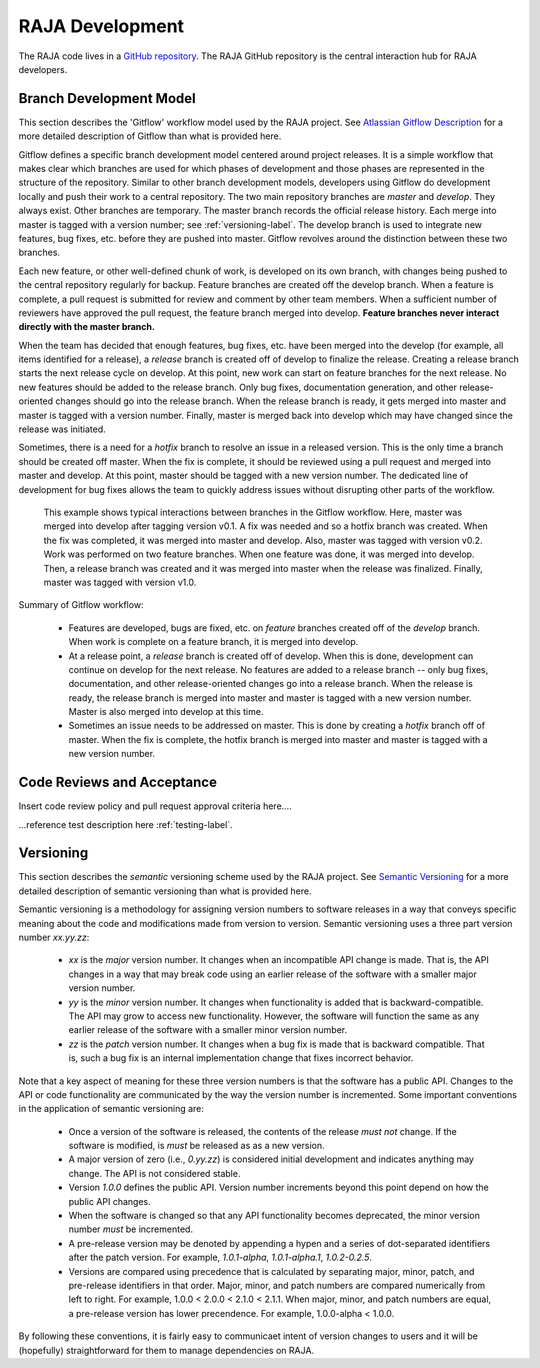 .. ##
.. ## Copyright (c) 2016, Lawrence Livermore National Security, LLC.
.. ##
.. ## Produced at the Lawrence Livermore National Laboratory.
.. ##
.. ## All rights reserved.
.. ##
.. ## For release details and restrictions, please see the RAJA/LICENSE file.
.. ##

*********************************
RAJA Development
*********************************

The RAJA code lives in a `GitHub repository <https://github.com/LLNL/RAJA>`_.
The RAJA GitHub repository is the central interaction hub for RAJA developers.

======================================================
Branch Development Model
======================================================

This section describes the 'Gitflow' workflow model used by the RAJA project.
See `Atlassian Gitflow Description <https://www.atlassian.com/git/tutorials/comparing-workflows/gitflow-workflow>`_ for a more detailed 
description of Gitflow than what is provided here.

Gitflow defines a specific branch development model centered around project 
releases. It is a simple workflow that makes clear which branches are used 
for which phases of development and those phases are represented in the 
structure of the repository. Similar to other branch development models, 
developers using Gitflow do development locally and push their work to a 
central repository. The two main repository branches are *master* and 
*develop*. They always exist. Other branches are temporary. The master branch 
records the official release history. Each merge into master is tagged with 
a version number; see :ref:`versioning-label`. The develop branch is used to
integrate new features, bug fixes, etc. before they are pushed into master. 
Gitflow revolves around the distinction between these two branches.

Each new feature, or other well-defined chunk of work, is 
developed on its own branch, with changes being pushed to the central 
repository regularly for backup. Feature branches are created off the
develop branch. When a feature is complete, a pull request is submitted
for review and comment by other team members. When a sufficient number of 
reviewers have approved the pull request, the feature branch merged into
develop. **Feature branches never interact directly with the master branch.**

When the team has decided that enough features, bug fixes, etc. have been 
merged into the develop (for example, all items identified for a release),
a *release* branch is created off of develop to finalize the release. Creating
a release branch starts the next release cycle on develop. At this point, 
new work can start on feature branches for the next release. No new features
should be added to the release branch. Only bug fixes, documentation 
generation, and other release-oriented changes should go into the release 
branch. When the release branch is ready, it gets merged into master and 
master is tagged with a version number. Finally, master is merged back into 
develop which may have changed since the release was initiated.

Sometimes, there is a need for a *hotfix* branch to resolve an issue in
a released version. This is the only time a branch should be created off
master. When the fix is complete, it should be reviewed using a pull 
request and merged into master and develop. At this point, master should
be tagged with a new version number. The dedicated line of development for
bug fixes allows the team to quickly address issues without disrupting
other parts of the workflow. 

.. figure:: gitflow-workflow.png

   This example shows typical interactions between branches in the Gitflow 
   workflow. Here, master was merged into develop after tagging version v0.1. 
   A fix was needed and so a hotfix branch was created. When the fix was 
   completed, it was merged into master and develop. Also, master was tagged 
   with version v0.2. Work was performed on two feature branches. 
   When one feature was done, it was merged into develop. Then, a release 
   branch was created and it was merged into master when the release was
   finalized. Finally, master was tagged with version v1.0.

Summary of Gitflow workflow:

  * Features are developed, bugs are fixed, etc. on *feature* branches created
    off of the *develop* branch. When work is complete on a feature branch, 
    it is merged into develop.
  * At a release point, a *release* branch is created off of develop. When
    this is done, development can continue on develop for the next release.
    No features are added to a release branch -- only bug fixes, documentation,
    and other release-oriented changes go into a release branch. When the 
    release is ready, the release branch is merged into master and master is 
    tagged with a new version number. Master is also merged into develop at 
    this time.
  * Sometimes an issue needs to be addressed on master. This is done by 
    creating a *hotfix* branch off of master. When the fix is complete, the
    hotfix branch is merged into master and master is tagged with a new
    version number.


======================================================
Code Reviews and Acceptance
======================================================

Insert code review policy and pull request approval criteria here....

...reference test description here :ref:`testing-label`.


.. _versioning-label:

======================================================
Versioning
======================================================

This section describes the *semantic* versioning scheme used by the RAJA 
project. See `Semantic Versioning <semver.org>`_ for a more detailed 
description of semantic versioning than what is provided here.

Semantic versioning is a methodology for assigning version numbers to 
software releases in a way that conveys specific meaning about the code and
modifications made from version to version. Semantic versioning uses a
three part version number `xx.yy.zz`:

  * `xx` is the *major* version number. It changes when an incompatible API
    change is made. That is, the API changes in a way that may break code
    using an earlier release of the software with a smaller major version 
    number.
  * `yy` is the *minor* version number. It changes when functionality is
    added that is backward-compatible. The API may grow to access new 
    functionality. However, the software will function the same as any
    earlier release of the software with a smaller minor version number.
  * `zz` is the *patch* version number. It changes when a bug fix is made that
    is backward compatible. That is, such a bug fix is an internal 
    implementation change that fixes incorrect behavior.

Note that a key aspect of meaning for these three version numbers is that
the software has a public API. Changes to the API or code functionality
are communicated by the way the version number is incremented. Some important
conventions in the application of semantic versioning are:

  * Once a version of the software is released, the contents of the release 
    *must not* change. If the software is modified, is *must* be released
    as as a new version.
  * A major version of zero (i.e., `0.yy.zz`) is considered initial 
    development and indicates anything may change. The API is not considered
    stable.
  * Version `1.0.0` defines the public API. Version number increments beyond 
    this point depend on how the public API changes.
  * When the software is changed so that any API functionality becomes 
    deprecated, the minor version number *must* be incremented.
  * A pre-release version may be denoted by appending a hypen and a series
    of dot-separated identifiers after the patch version. For example,
    `1.0.1-alpha`, `1.0.1-alpha.1`, `1.0.2-0.2.5`.
  * Versions are compared using precedence that is calculated by separating
    major, minor, patch, and pre-release identifiers in that order. Major, 
    minor, and patch numbers are compared numerically from left to right. For 
    example, 1.0.0 < 2.0.0 < 2.1.0 < 2.1.1. When major, minor, and patch
    numbers are equal, a pre-release version has lower precendence. For 
    example, 1.0.0-alpha < 1.0.0.

By following these conventions, it is fairly easy to communicaet intent of
version changes to users and it will be (hopefully) straightforward for them
to manage dependencies on RAJA.
